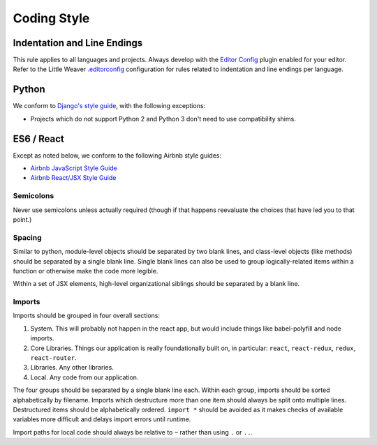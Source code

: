 Coding Style
============

Indentation and Line Endings
++++++++++++++++++++++++++++

This rule applies to all languages and projects.
Always develop with the `Editor Config <http://editorconfig.org/>`_ plugin enabled for your editor.
Refer to the Little Weaver
`.editorconfig <https://github.com/littleweaver/littleweaver/blob/master/Style/.editorconfig>`_
configuration for rules related to indentation and line endings per language.

Python
++++++

We conform to `Django's style guide <https://docs.djangoproject.com/en/dev/internals/contributing/writing-code/coding-style/>`_,
with the following exceptions:

* Projects which do not support Python 2 and Python 3 don't need
  to use compatibility shims.

ES6 / React
+++++++++++

Except as noted below, we conform to the following Airbnb style
guides:

* `Airbnb JavaScript Style Guide <https://github.com/airbnb/javascript>`_
* `Airbnb React/JSX Style Guide <https://github.com/airbnb/javascript/tree/master/react>`_

Semicolons
----------

Never use semicolons unless actually required (though if that
happens reevaluate the choices that have led you to that
point.)

Spacing
-------

Similar to python, module-level objects should be separated by
two blank lines, and class-level objects (like methods) should be
separated by a single blank line. Single blank lines can also be
used to group logically-related items within a function or
otherwise make the code more legible.

Within a set of JSX elements, high-level organizational siblings
should be separated by a blank line.

Imports
-------

Imports should be grouped in four overall sections:

1. System. This will probably not happen in the react app, but
   would include things like babel-polyfill and node imports.
2. Core Libraries. Things our application is really
   foundationally built on, in particular: ``react``, ``react-redux``,
   ``redux``, ``react-router``.
3. Libraries. Any other libraries.
4. Local. Any code from our application.

The four groups should be separated by a single blank line each.
Within each group, imports should be sorted alphabetically by
filename. Imports which destructure more than one item should
always be split onto multiple lines. Destructured items should
be alphabetically ordered. ``import *`` should be avoided as it
makes checks of available variables more difficult and delays
import errors until runtime.

Import paths for local code should always be relative to ``~``
rather than using ``.`` or ``..``.
